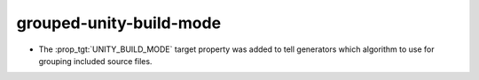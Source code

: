 grouped-unity-build-mode
------------------------

* The :prop_tgt:`UNITY_BUILD_MODE` target property was added to tell
  generators which algorithm to use for grouping included source
  files.
